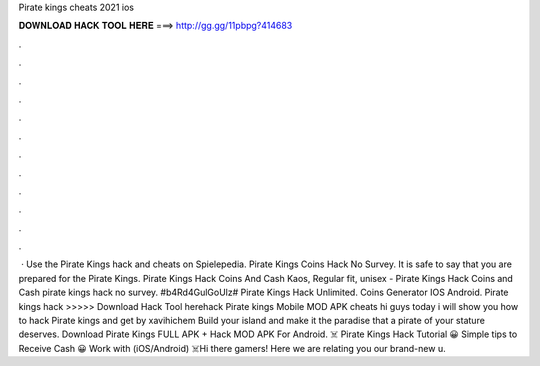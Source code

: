 Pirate kings cheats 2021 ios

𝐃𝐎𝐖𝐍𝐋𝐎𝐀𝐃 𝐇𝐀𝐂𝐊 𝐓𝐎𝐎𝐋 𝐇𝐄𝐑𝐄 ===> http://gg.gg/11pbpg?414683

.

.

.

.

.

.

.

.

.

.

.

.

 · Use the Pirate Kings hack and cheats on Spielepedia. Pirate Kings Coins Hack No Survey. It is safe to say that you are prepared for the Pirate Kings. Pirate Kings Hack Coins And Cash Kaos, Regular fit, unisex - Pirate Kings Hack Coins and Cash pirate kings hack no survey. #b4Rd4GulGoUlz# Pirate Kings Hack Unlimited. Coins Generator IOS Android. Pirate kings hack >>>>> Download Hack Tool herehack Pirate kings Mobile MOD APK cheats hi guys today i will show you how to hack Pirate kings and get by xavihichem Build your island and make it the paradise that a pirate of your stature deserves. Download Pirate Kings FULL APK + Hack MOD APK For Android. ☠️ Pirate Kings Hack Tutorial 😀 Simple tips to Receive Cash 😀 Work with (iOS/Android) ☠️Hi there gamers! Here we are relating you our brand-new u.